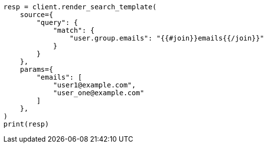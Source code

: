 // This file is autogenerated, DO NOT EDIT
// search/search-your-data/search-template.asciidoc:320

[source, python]
----
resp = client.render_search_template(
    source={
        "query": {
            "match": {
                "user.group.emails": "{{#join}}emails{{/join}}"
            }
        }
    },
    params={
        "emails": [
            "user1@example.com",
            "user_one@example.com"
        ]
    },
)
print(resp)
----
